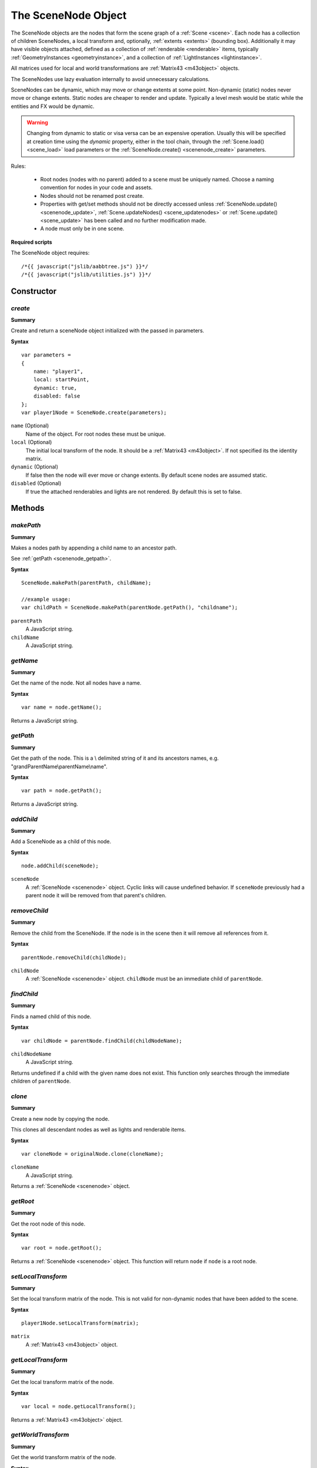 .. index::
    single: SceneNode

.. highlight:: javascript

.. _scenenode:

--------------------
The SceneNode Object
--------------------

The SceneNode objects are the nodes that form the scene graph of a :ref:`Scene <scene>`. Each node has a collection of children SceneNodes, a local transform and, optionally, :ref:`extents <extents>` (bounding box).
Additionally it may have visible objects attached, defined as a collection of :ref:`renderable <renderable>` items, typically :ref:`GeometryInstances <geometryinstance>`, and a collection of :ref:`LightInstances <lightinstance>`.

All matrices used for local and world transformations are :ref:`Matrix43 <m43object>` objects.

The SceneNodes use lazy evaluation internally to avoid unnecessary calculations.

SceneNodes can be dynamic, which may move or change extents at some point.
Non-dynamic (static) nodes never move or change extents. Static nodes are cheaper to render and update.
Typically a level mesh would be static while the entities and FX would be dynamic.

.. WARNING::

    Changing from dynamic to static or visa versa can be an expensive operation.
    Usually this will be specified at creation time using the `dynamic` property, either in the tool chain, through the :ref:`Scene.load() <scene_load>` load parameters or the :ref:`SceneNode.create() <scenenode_create>` parameters.


Rules:

 * Root nodes (nodes with no parent) added to a scene must be uniquely named. Choose a naming convention for nodes in your code and assets.
 * Nodes should not be renamed post create.
 * Properties with get/set methods should not be directly accessed unless :ref:`SceneNode.update() <scenenode_update>`, :ref:`Scene.updateNodes() <scene_updatenodes>` or :ref:`Scene.update() <scene_update>` has been called and no further modification made.
 * A node must only be in one scene.

.. _scenenode_required_scripts:

**Required scripts**

The SceneNode object requires::

    /*{{ javascript("jslib/aabbtree.js") }}*/
    /*{{ javascript("jslib/utilities.js") }}*/


Constructor
===========

.. index::
    pair: SceneNode; create

.. _scenenode_create:

`create`
--------

**Summary**

Create and return a sceneNode object initialized with the passed in parameters.

**Syntax** ::

    var parameters =
    {
        name: "player1",
        local: startPoint,
        dynamic: true,
        disabled: false
    };
    var player1Node = SceneNode.create(parameters);

``name`` (Optional)
    Name of the object.
    For root nodes these must be unique.

``local`` (Optional)
    The initial local transform of the node.
    It should be a :ref:`Matrix43 <m43object>`.
    If not specified its the identity matrix.

``dynamic`` (Optional)
    If false then the node will ever move or change extents.
    By default scene nodes are assumed static.

``disabled`` (Optional)
    If true the attached renderables and lights are not rendered.
    By default this is set to false.

Methods
=======

.. index::
    pair: SceneNode; makePath

.. _scenenode_makepath:

`makePath`
----------

**Summary**

Makes a nodes path by appending a child name to an ancestor path.

See :ref:`getPath <scenenode_getpath>`.

**Syntax** ::

    SceneNode.makePath(parentPath, childName);

    //example usage:
    var childPath = SceneNode.makePath(parentNode.getPath(), "childname");

``parentPath``
    A JavaScript string.

``childName``
    A JavaScript string.


.. index::
    pair: SceneNode; getName

`getName`
---------

**Summary**

Get the name of the node. Not all nodes have a name.

**Syntax** ::

    var name = node.getName();

Returns a JavaScript string.

.. index::
    pair: SceneNode; getPath

.. _scenenode_getpath:

`getPath`
---------

**Summary**

Get the path of the node. This is a \\ delimited string of it and its ancestors names, e.g. "grandParentName\\parentName\\name".

**Syntax** ::

    var path = node.getPath();

Returns a JavaScript string.

.. index::
    pair: SceneNode; addChild

`addChild`
----------

**Summary**

Add a SceneNode as a child of this node.

**Syntax** ::

    node.addChild(sceneNode);

``sceneNode``
    A :ref:`SceneNode <scenenode>` object.
    Cyclic links will cause undefined behavior.
    If ``sceneNode`` previously had a parent node it will be removed from that parent's children.

.. index::
    pair: SceneNode; removeChild

.. _scenenode_removechild:

`removeChild`
-------------

**Summary**

Remove the child from the SceneNode. If the node is in the scene then it will remove all references from it.

**Syntax** ::

    parentNode.removeChild(childNode);

``childNode``
    A :ref:`SceneNode <scenenode>` object.
    ``childNode`` must be an immediate child of ``parentNode``.

.. index::
    pair: SceneNode; findChild

`findChild`
-----------

**Summary**

Finds a named child of this node.

**Syntax** ::

    var childNode = parentNode.findChild(childNodeName);

``childNodeName``
    A JavaScript string.

Returns undefined if a child with the given name does not exist.
This function only searches through the immediate children of ``parentNode``.

.. index::
    pair: SceneNode; clone

.. _scenenode_clone:

`clone`
-------

**Summary**

Create a new node by copying the node.

This clones all descendant nodes as well as lights and renderable items.

**Syntax** ::

    var cloneNode = originalNode.clone(cloneName);

``cloneName``
    A JavaScript string.

Returns a :ref:`SceneNode <scenenode>` object.

.. index::
    pair: SceneNode; getRoot


`getRoot`
---------

**Summary**

Get the root node of this node.

**Syntax** ::

    var root = node.getRoot();

Returns a :ref:`SceneNode <scenenode>` object.
This function will return ``node`` if ``node`` is a root node.

.. index::
    pair: SceneNode; setLocalTransform

`setLocalTransform`
-------------------

**Summary**

Set the local transform matrix of the node. This is not valid for non-dynamic nodes that have been added to the scene.

**Syntax** ::

    player1Node.setLocalTransform(matrix);

``matrix``
    A :ref:`Matrix43 <m43object>` object.

.. index::
    pair: SceneNode; getLocalTransform

`getLocalTransform`
-------------------

**Summary**

Get the local transform matrix of the node.

**Syntax** ::

    var local = node.getLocalTransform();

Returns a :ref:`Matrix43 <m43object>` object.

.. index::
    pair: SceneNode; getWorldTransform

`getWorldTransform`
-------------------

**Summary**

Get the world transform matrix of the node.

**Syntax** ::

    var world = node.getWorldTransform();

Returns a :ref:`Matrix43 <m43object>` object.


.. index::
    pair: SceneNode; update

.. _scenenode_update:

`update`
--------

**Summary**

Update all the state of the node.
This will not normally be required to be called manually as it is automatically called by Scene.update() or by calling Scene.updateNodes().
Once called properties, such as world and worldExtents, can be read without worrying about dirty state.

**Syntax** ::

    node.update(scene);

``scene``
    A :ref:`Scene <scene>` object.


.. index::
    pair: SceneNode; getLocalExtents

`getLocalExtents`
-----------------

**Summary**

Get the local extents of the node.
These are not transformed by the local transformation matrix.
These may be undefined.

**Syntax** ::

    var localExtents = node.getLocalExtents();

Returns an :ref:`extents <extents>` object.

.. index::
    pair: SceneNode; getWorldExtents

`getWorldExtents`
-----------------

**Summary**

Get the world :ref:`extents <extents>` of the node.
These may be undefined.

**Syntax** ::

    var worldExtents = node.getWorldExtents();

Returns an :ref:`extents <extents>` object.


.. index::
    pair: SceneNode; addCustomLocalExtents

`addCustomLocalExtents`
-----------------------

**Summary**

User defined :ref:`extents <extents>` that replace the ones calculated from any attached geometry.
The extents should be defined based on the local transform being the identity matrix.

**Syntax** ::

    node.addCustomLocalExtents(extents);

    //example usage:
    node.addCustomLocalExtents([-10, -10, -10, 10, 10, 10]);

``extents``
    An :ref:`extents <extents>` object.

.. index::
    pair: SceneNode; removeCustomLocalExtents

`removeCustomLocalExtents`
--------------------------

**Summary**

Removes previously attached custom local :ref:`extents <extents>`.

**Syntax** ::

    node.removeCustomLocalExtents();

.. index::
    pair: SceneNode; getCustomLocalExtents

`getCustomLocalExtents`
-----------------------

**Summary**

Get previously attached custom local extents. Maybe undefined.

**Syntax** ::

    var extents = node.getCustomLocalExtents();

This function returns an :ref:`extents <extents>` object.

.. index::
    pair: SceneNode; addCustomWorldExtents

`addCustomWorldExtents`
-----------------------

**Summary**

User defined :ref:`extents <extents>` that replace the ones calculated from any attached geometry and the world transform.
Even if the node moves the extents will not be recalculated.
These can be used as an optimization for animated objects that are constrained to a location.

**Syntax** ::

    node.addCustomWorldExtents(worldExtents);

    //example usage:
    var worldExtents = node.getWorldExtents().slice();
    var padding = 10;
    worldExtents[0] -= padding;
    worldExtents[1] -= padding;
    worldExtents[2] -= padding;
    worldExtents[3] += padding;
    worldExtents[4] += padding;
    worldExtents[5] += padding;
    node.addCustomWorldExtents(worldExtents);

``worldExtents``
    An :ref:`extents <extents>` object.

.. index::
    pair: SceneNode; removeCustomWorldExtents

`removeCustomWorldExtents`
--------------------------

**Summary**

Remove previously attached custom world extents.

**Syntax** ::

    node.removeCustomWorldExtents();

.. index::
    pair: SceneNode; getCustomWorldExtents

`getCustomWorldExtents`
-----------------------

**Summary**

Get previously attached world :ref:`extents <extents>`.
Maybe undefined.

**Syntax** ::

    var extents = node.getCustomWorldExtents();

.. index::
    pair: SceneNode; calculateHierarchyWorldExtents

`calculateHierarchyWorldExtents`
--------------------------------

**Summary**

Get world :ref:`extents <extents>` of the node and all its descendants.
Maybe undefined.

**Syntax** ::

    var extents = node.calculateHierarchyWorldExtents(destination);

``destination`` (Optional)
    The :ref:`extents <extents>` array to use as the destination for the world extents of the node.

.. index::
    pair: SceneNode; setDynamic

`setDynamic`
------------

**Summary**

Sets the node and all its descendants to be dynamic nodes.
This can be an expensive operation.

**Syntax** ::

   node.setDynamic();

.. index::
    pair: SceneNode; setStatic

`setStatic`
-----------

**Summary**

Sets the node and all its descendants to be static nodes.
This can be an expensive operation.

**Syntax** ::

   node.setStatic();


.. index::
    pair: SceneNode; setDisabled

`setDisabled`
-------------

**Summary**

Sets the node to be the passed in value.
Disabled nodes are not rendered.

**Syntax** ::

   node.setDisabled(boolean);

.. index::
    pair: SceneNode; getDisabled

`getDisabled`
-------------

**Summary**

Gets if the node is disabled.

**Syntax** ::

   var disabled = node.getDisabled();

Returns a boolean.

.. index::
    pair: SceneNode; enableHierarchy

`enableHierarchy`
-----------------

**Summary**

Enable or disabled the node and its descendants.

**Syntax** ::

   node.enableHierarchy(boolean);


.. index::
    pair: SceneNode; addRenderable

.. _scenenode_addrenderable:

`addRenderable`
---------------

**Summary**

Add a :ref:`renderable <renderable>` object to the node's collection.

**Syntax** ::

   node.addRenderable(renderable);

``renderable``
    A :ref:`renderable <renderable>` object.

.. index::
    pair: SceneNode; addRenderableArray

`addRenderableArray`
--------------------

**Summary**

Add an array of renderable objects to the node's collection.

**Syntax** ::

   node.addRenderableArray(renderables);

``geometryInstances``
    A JavaScript array of :ref:`renderable <renderable>` objects.

.. index::
    pair: SceneNode; removeRenderable

`removeRenderable`
------------------

**Summary**

Remove a renderable object from the node's collection.

**Syntax** ::

   node.removeRenderable(renderable);

``renderable``
    A :ref:`renderable <renderable>` object.

.. index::
    pair: SceneNode; hasRenderables

`hasRenderables`
----------------

**Summary**

Returns whether the node has any renderable objects.

**Syntax** ::

   if (node.hasRenderables())
   {
       //...
   }

.. index::
    pair: SceneNode; addLightInstance

`addLightInstance`
------------------

**Summary**

Add a lightInstance object to the node's collection.

**Syntax** ::

   node.addLightInstance(lightInstance);

``lightInstance``
    A :ref:`LightInstance <lightinstance>` object.

`addLightInstanceArray`
-----------------------

**Summary**

Add an array of lightInstance objects to the node's collection.

**Syntax** ::

   node.addLightInstanceArray(lightInstances);

``lightInstances``
    A JavaScript array of :ref:`LightInstance <lightinstance>` objects.

.. index::
    pair: SceneNode; removeLightInstance

`removeLightInstance`
---------------------

**Summary**

Remove a lightInstance object from the node's collection.

**Syntax** ::

   node.removeLightInsance(lightInstance);

``lightInstance``
    A :ref:`LightInstance <lightinstance>` object.

.. index::
    pair: SceneNode; hasLightInstance

`hasLightInstance`
------------------

**Summary**

Returns whether the node has any lightInstance objects.

**Syntax** ::

   if (node.hasLightInstance())
   {
       //...
   }

.. index::
    pair: SceneNode; isInScene

`isInScene`
-----------

**Summary**

Returns whether the node is in a scene.

**Syntax** ::

   if (node.isInScene())
   {
       //...
   }

.. index::
    pair: SceneNode; destroy

`destroy`
---------

**Summary**

Destroy the node and all its children.
This destroys any attached renderables and lights.
The node should not be used after calling destroy().

**Syntax** ::

    scene.removeRootNode(node);
    node.destroy();
    node = null;

Properties
==========

.. index::
    pair: SceneNode; version

`version`
---------

**Summary**

The version number of the SceneNode implementation.

**Syntax** ::

    var sceneNodeVersionNumber = sceneNode.version;

.. index::
    pair: SceneNode; local

`local`
-------

**Summary**

The local is the local transformation :ref:`Matrix43 <m43object>` object.

**Syntax** ::

    var local = sceneNode.local;

.. index::
    pair: SceneNode; world

`world`
-------

**Summary**

The world is the world transformation :ref:`Matrix43 <m43object>` object.
See the top level summary for when this is valid.

**Syntax** ::

    var world = sceneNode.world;

.. index::
    pair: SceneNode; worldExtents

`worldExtents`
--------------

**Summary**

The world :ref:`extents <extents>` of the node.
Maybe be undefined.
See the top level summary for when this is valid.

**Syntax** ::

    var extents = sceneNode.worldExtents;

.. index::
    pair: SceneNode; children

`children`
--------------

**Summary**

An array of children of SceneNodes.

**Syntax** ::

    var children = sceneNode.children;
